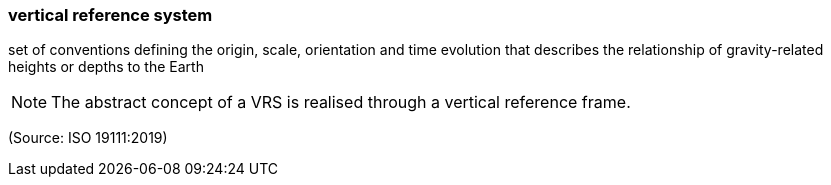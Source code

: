 === vertical reference system

set of conventions defining the origin, scale, orientation and time evolution that describes the relationship of gravity-related heights or depths to the Earth

NOTE: The abstract concept of a VRS is realised through a vertical reference frame.

(Source: ISO 19111:2019)

